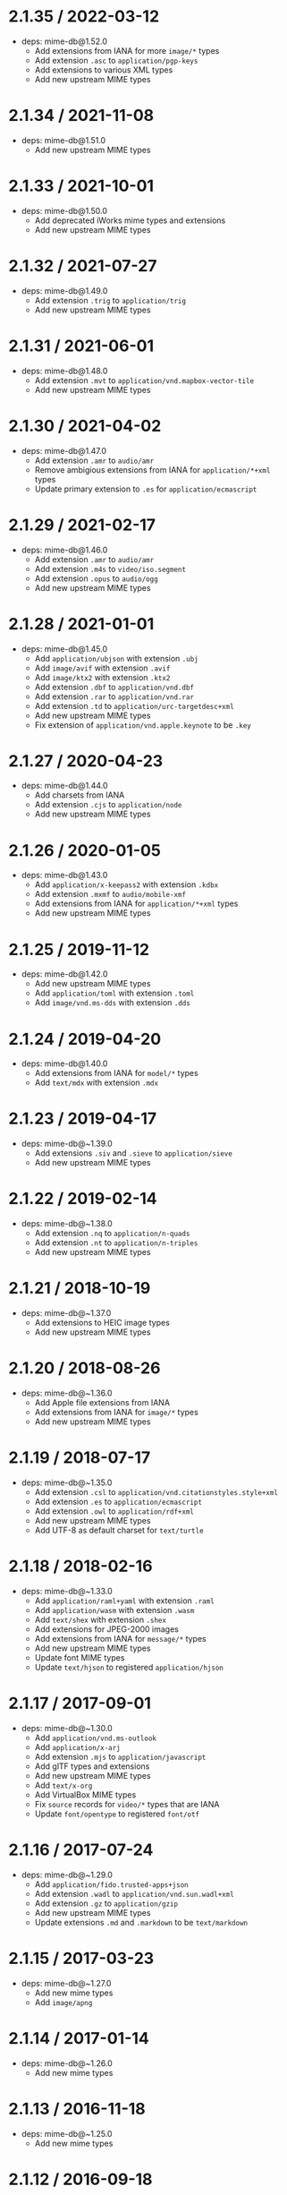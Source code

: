 * 2.1.35 / 2022-03-12
:PROPERTIES:
:CUSTOM_ID: section
:END:
- deps: mime-db@1.52.0
  - Add extensions from IANA for more =image/*= types
  - Add extension =.asc= to =application/pgp-keys=
  - Add extensions to various XML types
  - Add new upstream MIME types

* 2.1.34 / 2021-11-08
:PROPERTIES:
:CUSTOM_ID: section-1
:END:
- deps: mime-db@1.51.0
  - Add new upstream MIME types

* 2.1.33 / 2021-10-01
:PROPERTIES:
:CUSTOM_ID: section-2
:END:
- deps: mime-db@1.50.0
  - Add deprecated iWorks mime types and extensions
  - Add new upstream MIME types

* 2.1.32 / 2021-07-27
:PROPERTIES:
:CUSTOM_ID: section-3
:END:
- deps: mime-db@1.49.0
  - Add extension =.trig= to =application/trig=
  - Add new upstream MIME types

* 2.1.31 / 2021-06-01
:PROPERTIES:
:CUSTOM_ID: section-4
:END:
- deps: mime-db@1.48.0
  - Add extension =.mvt= to =application/vnd.mapbox-vector-tile=
  - Add new upstream MIME types

* 2.1.30 / 2021-04-02
:PROPERTIES:
:CUSTOM_ID: section-5
:END:
- deps: mime-db@1.47.0
  - Add extension =.amr= to =audio/amr=
  - Remove ambigious extensions from IANA for =application/*+xml= types
  - Update primary extension to =.es= for =application/ecmascript=

* 2.1.29 / 2021-02-17
:PROPERTIES:
:CUSTOM_ID: section-6
:END:
- deps: mime-db@1.46.0
  - Add extension =.amr= to =audio/amr=
  - Add extension =.m4s= to =video/iso.segment=
  - Add extension =.opus= to =audio/ogg=
  - Add new upstream MIME types

* 2.1.28 / 2021-01-01
:PROPERTIES:
:CUSTOM_ID: section-7
:END:
- deps: mime-db@1.45.0
  - Add =application/ubjson= with extension =.ubj=
  - Add =image/avif= with extension =.avif=
  - Add =image/ktx2= with extension =.ktx2=
  - Add extension =.dbf= to =application/vnd.dbf=
  - Add extension =.rar= to =application/vnd.rar=
  - Add extension =.td= to =application/urc-targetdesc+xml=
  - Add new upstream MIME types
  - Fix extension of =application/vnd.apple.keynote= to be =.key=

* 2.1.27 / 2020-04-23
:PROPERTIES:
:CUSTOM_ID: section-8
:END:
- deps: mime-db@1.44.0
  - Add charsets from IANA
  - Add extension =.cjs= to =application/node=
  - Add new upstream MIME types

* 2.1.26 / 2020-01-05
:PROPERTIES:
:CUSTOM_ID: section-9
:END:
- deps: mime-db@1.43.0
  - Add =application/x-keepass2= with extension =.kdbx=
  - Add extension =.mxmf= to =audio/mobile-xmf=
  - Add extensions from IANA for =application/*+xml= types
  - Add new upstream MIME types

* 2.1.25 / 2019-11-12
:PROPERTIES:
:CUSTOM_ID: section-10
:END:
- deps: mime-db@1.42.0
  - Add new upstream MIME types
  - Add =application/toml= with extension =.toml=
  - Add =image/vnd.ms-dds= with extension =.dds=

* 2.1.24 / 2019-04-20
:PROPERTIES:
:CUSTOM_ID: section-11
:END:
- deps: mime-db@1.40.0
  - Add extensions from IANA for =model/*= types
  - Add =text/mdx= with extension =.mdx=

* 2.1.23 / 2019-04-17
:PROPERTIES:
:CUSTOM_ID: section-12
:END:
- deps: mime-db@~1.39.0
  - Add extensions =.siv= and =.sieve= to =application/sieve=
  - Add new upstream MIME types

* 2.1.22 / 2019-02-14
:PROPERTIES:
:CUSTOM_ID: section-13
:END:
- deps: mime-db@~1.38.0
  - Add extension =.nq= to =application/n-quads=
  - Add extension =.nt= to =application/n-triples=
  - Add new upstream MIME types

* 2.1.21 / 2018-10-19
:PROPERTIES:
:CUSTOM_ID: section-14
:END:
- deps: mime-db@~1.37.0
  - Add extensions to HEIC image types
  - Add new upstream MIME types

* 2.1.20 / 2018-08-26
:PROPERTIES:
:CUSTOM_ID: section-15
:END:
- deps: mime-db@~1.36.0
  - Add Apple file extensions from IANA
  - Add extensions from IANA for =image/*= types
  - Add new upstream MIME types

* 2.1.19 / 2018-07-17
:PROPERTIES:
:CUSTOM_ID: section-16
:END:
- deps: mime-db@~1.35.0
  - Add extension =.csl= to =application/vnd.citationstyles.style+xml=
  - Add extension =.es= to =application/ecmascript=
  - Add extension =.owl= to =application/rdf+xml=
  - Add new upstream MIME types
  - Add UTF-8 as default charset for =text/turtle=

* 2.1.18 / 2018-02-16
:PROPERTIES:
:CUSTOM_ID: section-17
:END:
- deps: mime-db@~1.33.0
  - Add =application/raml+yaml= with extension =.raml=
  - Add =application/wasm= with extension =.wasm=
  - Add =text/shex= with extension =.shex=
  - Add extensions for JPEG-2000 images
  - Add extensions from IANA for =message/*= types
  - Add new upstream MIME types
  - Update font MIME types
  - Update =text/hjson= to registered =application/hjson=

* 2.1.17 / 2017-09-01
:PROPERTIES:
:CUSTOM_ID: section-18
:END:
- deps: mime-db@~1.30.0
  - Add =application/vnd.ms-outlook=
  - Add =application/x-arj=
  - Add extension =.mjs= to =application/javascript=
  - Add glTF types and extensions
  - Add new upstream MIME types
  - Add =text/x-org=
  - Add VirtualBox MIME types
  - Fix =source= records for =video/*= types that are IANA
  - Update =font/opentype= to registered =font/otf=

* 2.1.16 / 2017-07-24
:PROPERTIES:
:CUSTOM_ID: section-19
:END:
- deps: mime-db@~1.29.0
  - Add =application/fido.trusted-apps+json=
  - Add extension =.wadl= to =application/vnd.sun.wadl+xml=
  - Add extension =.gz= to =application/gzip=
  - Add new upstream MIME types
  - Update extensions =.md= and =.markdown= to be =text/markdown=

* 2.1.15 / 2017-03-23
:PROPERTIES:
:CUSTOM_ID: section-20
:END:
- deps: mime-db@~1.27.0
  - Add new mime types
  - Add =image/apng=

* 2.1.14 / 2017-01-14
:PROPERTIES:
:CUSTOM_ID: section-21
:END:
- deps: mime-db@~1.26.0
  - Add new mime types

* 2.1.13 / 2016-11-18
:PROPERTIES:
:CUSTOM_ID: section-22
:END:
- deps: mime-db@~1.25.0
  - Add new mime types

* 2.1.12 / 2016-09-18
:PROPERTIES:
:CUSTOM_ID: section-23
:END:
- deps: mime-db@~1.24.0
  - Add new mime types
  - Add =audio/mp3=

* 2.1.11 / 2016-05-01
:PROPERTIES:
:CUSTOM_ID: section-24
:END:
- deps: mime-db@~1.23.0
  - Add new mime types

* 2.1.10 / 2016-02-15
:PROPERTIES:
:CUSTOM_ID: section-25
:END:
- deps: mime-db@~1.22.0
  - Add new mime types
  - Fix extension of =application/dash+xml=
  - Update primary extension for =audio/mp4=

* 2.1.9 / 2016-01-06
:PROPERTIES:
:CUSTOM_ID: section-26
:END:
- deps: mime-db@~1.21.0
  - Add new mime types

* 2.1.8 / 2015-11-30
:PROPERTIES:
:CUSTOM_ID: section-27
:END:
- deps: mime-db@~1.20.0
  - Add new mime types

* 2.1.7 / 2015-09-20
:PROPERTIES:
:CUSTOM_ID: section-28
:END:
- deps: mime-db@~1.19.0
  - Add new mime types

* 2.1.6 / 2015-09-03
:PROPERTIES:
:CUSTOM_ID: section-29
:END:
- deps: mime-db@~1.18.0
  - Add new mime types

* 2.1.5 / 2015-08-20
:PROPERTIES:
:CUSTOM_ID: section-30
:END:
- deps: mime-db@~1.17.0
  - Add new mime types

* 2.1.4 / 2015-07-30
:PROPERTIES:
:CUSTOM_ID: section-31
:END:
- deps: mime-db@~1.16.0
  - Add new mime types

* 2.1.3 / 2015-07-13
:PROPERTIES:
:CUSTOM_ID: section-32
:END:
- deps: mime-db@~1.15.0
  - Add new mime types

* 2.1.2 / 2015-06-25
:PROPERTIES:
:CUSTOM_ID: section-33
:END:
- deps: mime-db@~1.14.0
  - Add new mime types

* 2.1.1 / 2015-06-08
:PROPERTIES:
:CUSTOM_ID: section-34
:END:
- perf: fix deopt during mapping

* 2.1.0 / 2015-06-07
:PROPERTIES:
:CUSTOM_ID: section-35
:END:
- Fix incorrectly treating extension-less file name as extension
  - i.e. ='path/to/json'= will no longer return =application/json=
- Fix =.charset(type)= to accept parameters
- Fix =.charset(type)= to match case-insensitive
- Improve generation of extension to MIME mapping
- Refactor internals for readability and no argument reassignment
- Prefer =application/*= MIME types from the same source
- Prefer any type over =application/octet-stream=
- deps: mime-db@~1.13.0
  - Add nginx as a source
  - Add new mime types

* 2.0.14 / 2015-06-06
:PROPERTIES:
:CUSTOM_ID: section-36
:END:
- deps: mime-db@~1.12.0
  - Add new mime types

* 2.0.13 / 2015-05-31
:PROPERTIES:
:CUSTOM_ID: section-37
:END:
- deps: mime-db@~1.11.0
  - Add new mime types

* 2.0.12 / 2015-05-19
:PROPERTIES:
:CUSTOM_ID: section-38
:END:
- deps: mime-db@~1.10.0
  - Add new mime types

* 2.0.11 / 2015-05-05
:PROPERTIES:
:CUSTOM_ID: section-39
:END:
- deps: mime-db@~1.9.1
  - Add new mime types

* 2.0.10 / 2015-03-13
:PROPERTIES:
:CUSTOM_ID: section-40
:END:
- deps: mime-db@~1.8.0
  - Add new mime types

* 2.0.9 / 2015-02-09
:PROPERTIES:
:CUSTOM_ID: section-41
:END:
- deps: mime-db@~1.7.0
  - Add new mime types
  - Community extensions ownership transferred from =node-mime=

* 2.0.8 / 2015-01-29
:PROPERTIES:
:CUSTOM_ID: section-42
:END:
- deps: mime-db@~1.6.0
  - Add new mime types

* 2.0.7 / 2014-12-30
:PROPERTIES:
:CUSTOM_ID: section-43
:END:
- deps: mime-db@~1.5.0
  - Add new mime types
  - Fix various invalid MIME type entries

* 2.0.6 / 2014-12-30
:PROPERTIES:
:CUSTOM_ID: section-44
:END:
- deps: mime-db@~1.4.0
  - Add new mime types
  - Fix various invalid MIME type entries
  - Remove example template MIME types

* 2.0.5 / 2014-12-29
:PROPERTIES:
:CUSTOM_ID: section-45
:END:
- deps: mime-db@~1.3.1
  - Fix missing extensions

* 2.0.4 / 2014-12-10
:PROPERTIES:
:CUSTOM_ID: section-46
:END:
- deps: mime-db@~1.3.0
  - Add new mime types

* 2.0.3 / 2014-11-09
:PROPERTIES:
:CUSTOM_ID: section-47
:END:
- deps: mime-db@~1.2.0
  - Add new mime types

* 2.0.2 / 2014-09-28
:PROPERTIES:
:CUSTOM_ID: section-48
:END:
- deps: mime-db@~1.1.0
  - Add new mime types
  - Update charsets

* 2.0.1 / 2014-09-07
:PROPERTIES:
:CUSTOM_ID: section-49
:END:
- Support Node.js 0.6

* 2.0.0 / 2014-09-02
:PROPERTIES:
:CUSTOM_ID: section-50
:END:
- Use =mime-db=
- Remove =.define()=

* 1.0.2 / 2014-08-04
:PROPERTIES:
:CUSTOM_ID: section-51
:END:
- Set charset=utf-8 for =text/javascript=

* 1.0.1 / 2014-06-24
:PROPERTIES:
:CUSTOM_ID: section-52
:END:
- Add =text/jsx= type

* 1.0.0 / 2014-05-12
:PROPERTIES:
:CUSTOM_ID: section-53
:END:
- Return =false= for unknown types
- Set charset=utf-8 for =application/json=

* 0.1.0 / 2014-05-02
:PROPERTIES:
:CUSTOM_ID: section-54
:END:
- Initial release
